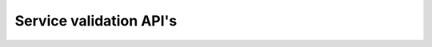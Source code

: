 .. _nuts-service-validation:

Service validation API's
========================

.. todo: link to other documentation when available

.. openapi:: /_static/nuts-fhir-validation.yaml
